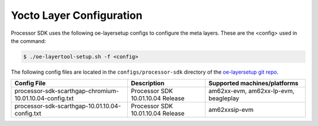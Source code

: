 .. _yocto-layer-configuration:

*************************
Yocto Layer Configuration
*************************

Processor SDK uses the following oe-layersetup configs to configure the
meta layers. These are the <config> used in the command:

.. code-block:: console

   $ ./oe-layertool-setup.sh -f <config>

The following config files are located in the ``configs/processor-sdk``
directory of the `oe-layersetup git repo <https://git.ti.com/cgit/arago-project/oe-layersetup/>`_.

+-------------------------------------------------------------------+-----------------------------------+------------------------------------------+
| Config File                                                       | Description                       | Supported machines/platforms             |
+===================================================================+===================================+==========================================+
| processor-sdk-scarthgap-chromium-10.01.10.04-config.txt           | Processor SDK 10.01.10.04 Release | am62xx-evm, am62xx-lp-evm, beagleplay    |
+-------------------------------------------------------------------+-----------------------------------+------------------------------------------+
| processor-sdk-scarthgap-10.01.10.04-config.txt                    | Processor SDK 10.01.10.04 Release | am62xxsip-evm                            |
+-------------------------------------------------------------------+-----------------------------------+------------------------------------------+
